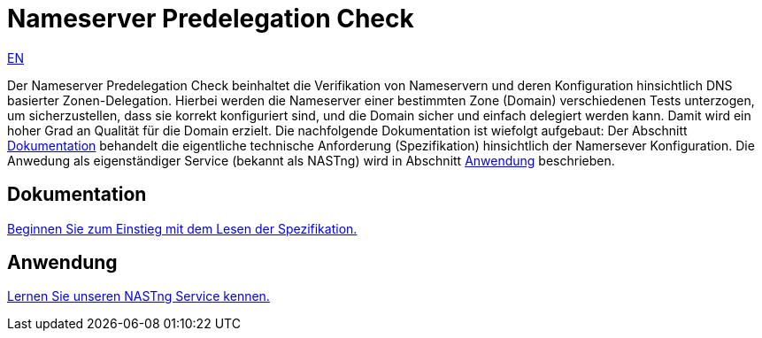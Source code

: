 = Nameserver Predelegation Check

[.text-right]
xref:index.adoc#Predelegation-Check-Specification[EN]

Der Nameserver Predelegation Check beinhaltet die Verifikation von Nameservern und deren Konfiguration
hinsichtlich DNS basierter Zonen-Delegation. Hierbei werden die Nameserver einer bestimmten Zone (Domain)
verschiedenen Tests unterzogen, um sicherzustellen, dass sie korrekt konfiguriert sind, und die Domain sicher
und einfach delegiert werden kann. Damit wird ein hoher Grad an Qualität für die Domain erzielt. Die nachfolgende
Dokumentation ist wiefolgt aufgebaut: Der Abschnitt <<Dokumentation>> behandelt die eigentliche technische Anforderung
(Spezifikation) hinsichtlich der Namersever Konfiguration. Die Anwedung als eigenständiger
Service (bekannt als NASTng) wird in Abschnitt <<Anwendung>> beschrieben.

== Dokumentation
xref:spec/spec_de.adoc#Predelegation-Check-Specification[Beginnen Sie zum Einstieg mit dem Lesen der Spezifikation.]

== Anwendung
xref:nast/nast_de.adoc#NAST---NameServer-Tester[Lernen Sie unseren NASTng Service kennen.]